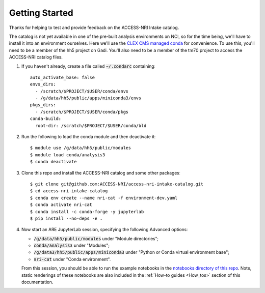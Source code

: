 .. _Getting_started:

Getting Started
===============

Thanks for helping to test and provide feedback on the ACCESS-NRI Intake catalog.

The catalog is not yet available in one of the pre-built analysis environments on NCI, so for the time being, we'll have to install it into an environment ourselves. Here we'll use the `CLEX CMS managed conda <http://climate-cms.wikis.unsw.edu.au/Conda>`_ for convenience. To use this, you'll need to be a member of the hh5 project on Gadi. You'll also need to be a member of the tm70 project to access the ACCESS-NRI catalog files.

#. If you haven't already, create a file called :code:`~/.condarc` containing::

    auto_activate_base: false
    envs_dirs:
      - /scratch/$PROJECT/$USER/conda/envs
      - /g/data/hh5/public/apps/miniconda3/envs
    pkgs_dirs:
      - /scratch/$PROJECT/$USER/conda/pkgs
    conda-build:
      root-dir: /scratch/$PROJECT/$USER/conda/bld

#. Run the following to load the conda module and then deactivate it::

    $ module use /g/data/hh5/public/modules
    $ module load conda/analysis3
    $ conda deactivate

#. Clone this repo and install the ACCESS-NRI catalog and some other packages::

    $ git clone git@github.com:ACCESS-NRI/access-nri-intake-catalog.git
    $ cd access-nri-intake-catalog
    $ conda env create --name nri-cat -f environment-dev.yaml
    $ conda activate nri-cat
    $ conda install -c conda-forge -y jupyterlab
    $ pip install --no-deps -e .

#. |  Now start an ARE JupyterLab session, specifying the following Advanced options:

   * :code:`/g/data/hh5/public/modules` under "Module directories";
   * :code:`conda/analysis3` under "Modules";
   * :code:`/g/data3/hh5/public/apps/miniconda3` under "Python or Conda virtual environment base";
   * :code:`nri-cat` under "Conda environment". 
   
   | From this session, you should be able to run the example notebooks in the `notebooks directory of this repo <https://github.com/ACCESS-NRI/access-nri-intake-catalog/tree/main/notebooks>`_. Note, static renderings of these notebooks are also included in the :ref:`How-to guides <How_tos>` section of this documentation.


